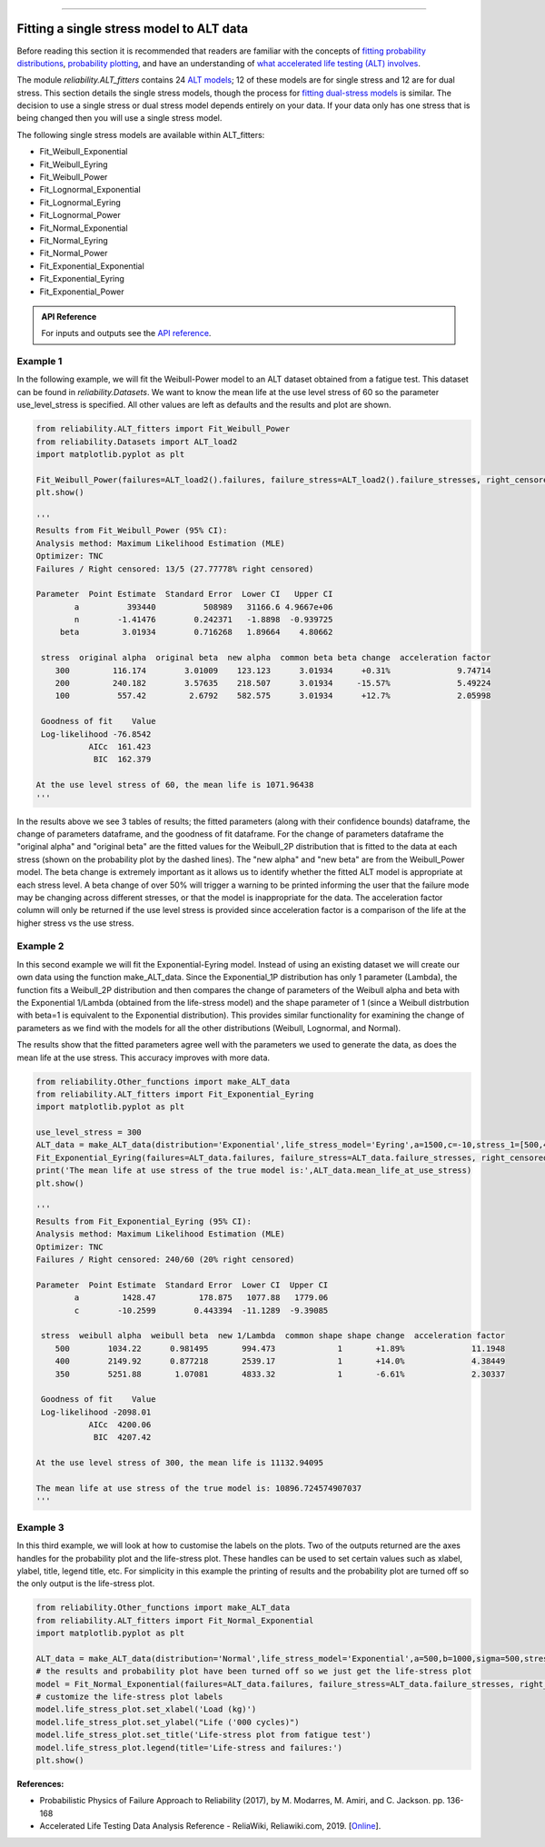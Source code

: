 .. image:: images/logo.png

-------------------------------------

Fitting a single stress model to ALT data
'''''''''''''''''''''''''''''''''''''''''

Before reading this section it is recommended that readers are familiar with the concepts of `fitting probability distributions <https://reliability.readthedocs.io/en/latest/Fitting%20a%20specific%20distribution%20to%20data.html>`_, `probability plotting <https://reliability.readthedocs.io/en/latest/Probability%20plots.html>`_, and have an understanding of `what accelerated life testing (ALT) involves <https://reliability.readthedocs.io/en/latest/What%20is%20Accelerated%20Life%20Testing.html>`_.

The module `reliability.ALT_fitters` contains 24 `ALT models <https://reliability.readthedocs.io/en/latest/Equations%20of%20ALT%20models.html>`_; 12 of these models are for single stress and 12 are for dual stress. This section details the single stress models, though the process for `fitting dual-stress models <https://reliability.readthedocs.io/en/latest/Fitting%20a%20dual%20stress%20model%20to%20ALT%20data.html>`_ is similar. The decision to use a single stress or dual stress model depends entirely on your data. If your data only has one stress that is being changed then you will use a single stress model.

The following single stress models are available within ALT_fitters:

-    Fit_Weibull_Exponential
-    Fit_Weibull_Eyring
-    Fit_Weibull_Power
-    Fit_Lognormal_Exponential
-    Fit_Lognormal_Eyring
-    Fit_Lognormal_Power
-    Fit_Normal_Exponential
-    Fit_Normal_Eyring
-    Fit_Normal_Power
-    Fit_Exponential_Exponential
-    Fit_Exponential_Eyring
-    Fit_Exponential_Power

.. admonition:: API Reference

   For inputs and outputs see the `API reference <https://reliability.readthedocs.io/en/latest/API/ALT_fitters.html>`_.

Example 1
---------

In the following example, we will fit the Weibull-Power model to an ALT dataset obtained from a fatigue test. This dataset can be found in `reliability.Datasets`. We want to know the mean life at the use level stress of 60 so the parameter use_level_stress is specified. All other values are left as defaults and the results and plot are shown.

.. code:: python

    from reliability.ALT_fitters import Fit_Weibull_Power
    from reliability.Datasets import ALT_load2
    import matplotlib.pyplot as plt

    Fit_Weibull_Power(failures=ALT_load2().failures, failure_stress=ALT_load2().failure_stresses, right_censored=ALT_load2().right_censored, right_censored_stress=ALT_load2().right_censored_stresses, use_level_stress=60)
    plt.show()
    
    '''
    Results from Fit_Weibull_Power (95% CI):
    Analysis method: Maximum Likelihood Estimation (MLE)
    Optimizer: TNC
    Failures / Right censored: 13/5 (27.77778% right censored) 
    
    Parameter  Point Estimate  Standard Error  Lower CI   Upper CI
            a          393440          508989   31166.6 4.9667e+06
            n        -1.41476        0.242371   -1.8898  -0.939725
         beta         3.01934        0.716268   1.89664    4.80662 
    
     stress  original alpha  original beta  new alpha  common beta beta change  acceleration factor
        300         116.174        3.01009    123.123      3.01934      +0.31%              9.74714
        200         240.182        3.57635    218.507      3.01934     -15.57%              5.49224
        100          557.42         2.6792    582.575      3.01934      +12.7%              2.05998
    
     Goodness of fit    Value
     Log-likelihood -76.8542
               AICc  161.423
                BIC  162.379 

    At the use level stress of 60, the mean life is 1071.96438
    '''
    
.. image:: images/Weibull_power_probplot.png

.. image:: images/Weibull_power_lifestress.png

In the results above we see 3 tables of results; the fitted parameters (along with their confidence bounds) dataframe, the change of parameters dataframe, and the goodness of fit dataframe. For the change of parameters dataframe the "original alpha" and "original beta" are the fitted values for the Weibull_2P distribution that is fitted to the data at each stress (shown on the probability plot by the dashed lines). The "new alpha" and "new beta" are from the Weibull_Power model. The beta change is extremely important as it allows us to identify whether the fitted ALT model is appropriate at each stress level. A beta change of over 50% will trigger a warning to be printed informing the user that the failure mode may be changing across different stresses, or that the model is inappropriate for the data. The acceleration factor column will only be returned if the use level stress is provided since acceleration factor is a comparison of the life at the higher stress vs the use stress.

Example 2
---------

In this second example we will fit the Exponential-Eyring model. Instead of using an existing dataset we will create our own data using the function make_ALT_data. Since the Exponential_1P distribution has only 1 parameter (Lambda), the function fits a Weibull_2P distribution and then compares the change of parameters of the Weibull alpha and beta with the Exponential 1/Lambda (obtained from the life-stress model) and the shape parameter of 1 (since a Weibull distrbution with beta=1 is equivalent to the Exponential distribution). This provides similar functionality for examining the change of parameters as we find with the models for all the other distributions (Weibull, Lognormal, and Normal).

The results show that the fitted parameters agree well with the parameters we used to generate the data, as does the mean life at the use stress. This accuracy improves with more data.

.. code:: python

    from reliability.Other_functions import make_ALT_data
    from reliability.ALT_fitters import Fit_Exponential_Eyring
    import matplotlib.pyplot as plt

    use_level_stress = 300
    ALT_data = make_ALT_data(distribution='Exponential',life_stress_model='Eyring',a=1500,c=-10,stress_1=[500,400,350],number_of_samples=100,fraction_censored=0.2,seed=1,use_level_stress=use_level_stress)
    Fit_Exponential_Eyring(failures=ALT_data.failures, failure_stress=ALT_data.failure_stresses, right_censored=ALT_data.right_censored, right_censored_stress=ALT_data.right_censored_stresses, use_level_stress=use_level_stress)
    print('The mean life at use stress of the true model is:',ALT_data.mean_life_at_use_stress)
    plt.show()
    
    '''
    Results from Fit_Exponential_Eyring (95% CI):
    Analysis method: Maximum Likelihood Estimation (MLE)
    Optimizer: TNC
    Failures / Right censored: 240/60 (20% right censored) 
    
    Parameter  Point Estimate  Standard Error  Lower CI  Upper CI
            a         1428.47         178.875   1077.88   1779.06
            c        -10.2599        0.443394  -11.1289  -9.39085 
    
     stress  weibull alpha  weibull beta  new 1/Lambda  common shape shape change  acceleration factor
        500        1034.22      0.981495       994.473             1       +1.89%              11.1948
        400        2149.92      0.877218       2539.17             1       +14.0%              4.38449
        350        5251.88       1.07081       4833.32             1       -6.61%              2.30337
    
     Goodness of fit    Value
     Log-likelihood -2098.01
               AICc  4200.06
                BIC  4207.42 
    
    At the use level stress of 300, the mean life is 11132.94095
    
    The mean life at use stress of the true model is: 10896.724574907037
    '''

.. image:: images/Exponential_Eyring_probability_plot.png

.. image:: images/Exponential_Eyring_lifestress.png

Example 3
---------

In this third example, we will look at how to customise the labels on the plots. Two of the outputs returned are the axes handles for the probability plot and the life-stress plot. These handles can be used to set certain values such as xlabel, ylabel, title, legend title, etc. For simplicity in this example the printing of results and the probability plot are turned off so the only output is the life-stress plot.

.. code:: python

    from reliability.Other_functions import make_ALT_data
    from reliability.ALT_fitters import Fit_Normal_Exponential
    import matplotlib.pyplot as plt

    ALT_data = make_ALT_data(distribution='Normal',life_stress_model='Exponential',a=500,b=1000,sigma=500,stress_1=[500,400,350],number_of_samples=100,fraction_censored=0.2,seed=1)
    # the results and probability plot have been turned off so we just get the life-stress plot
    model = Fit_Normal_Exponential(failures=ALT_data.failures, failure_stress=ALT_data.failure_stresses, right_censored=ALT_data.right_censored, right_censored_stress=ALT_data.right_censored_stresses, use_level_stress=300, print_results=False, show_probability_plot=False)
    # customize the life-stress plot labels
    model.life_stress_plot.set_xlabel('Load (kg)')
    model.life_stress_plot.set_ylabel("Life ('000 cycles)")
    model.life_stress_plot.set_title('Life-stress plot from fatigue test')
    model.life_stress_plot.legend(title='Life-stress and failures:')
    plt.show()

.. image:: images/Normal_Exponential_lifestress.png

**References:**

- Probabilistic Physics of Failure Approach to Reliability (2017), by M. Modarres, M. Amiri, and C. Jackson. pp. 136-168
- Accelerated Life Testing Data Analysis Reference - ReliaWiki, Reliawiki.com, 2019. [`Online <http://reliawiki.com/index.php/Accelerated_Life_Testing_Data_Analysis_Reference>`_].
